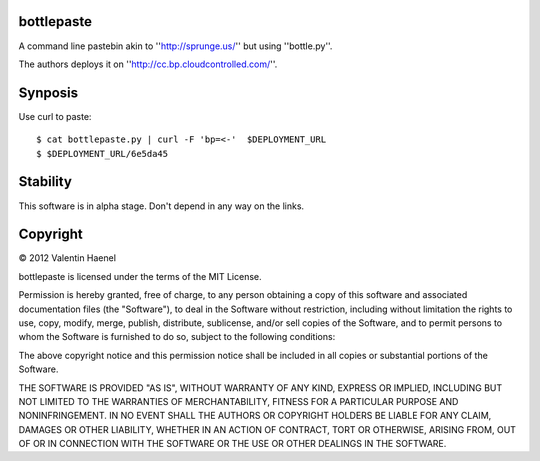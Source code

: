 bottlepaste
-----------

A command line pastebin akin to ''http://sprunge.us/'' but using ''bottle.py''.

The authors deploys it on ''http://cc.bp.cloudcontrolled.com/''.

Synposis
--------

Use curl to paste::

    $ cat bottlepaste.py | curl -F 'bp=<-'  $DEPLOYMENT_URL
    $ $DEPLOYMENT_URL/6e5da45

Stability
---------

This software is in alpha stage. Don't depend in any way on the links.

Copyright
---------

© 2012 Valentin Haenel

bottlepaste is licensed under the terms of the MIT License.

Permission is hereby granted, free of charge, to any person obtaining a copy of
this software and associated documentation files (the "Software"), to deal in
the Software without restriction, including without limitation the rights to
use, copy, modify, merge, publish, distribute, sublicense, and/or sell copies
of the Software, and to permit persons to whom the Software is furnished to do
so, subject to the following conditions:

The above copyright notice and this permission notice shall be included in all
copies or substantial portions of the Software.

THE SOFTWARE IS PROVIDED "AS IS", WITHOUT WARRANTY OF ANY KIND, EXPRESS OR
IMPLIED, INCLUDING BUT NOT LIMITED TO THE WARRANTIES OF MERCHANTABILITY,
FITNESS FOR A PARTICULAR PURPOSE AND NONINFRINGEMENT. IN NO EVENT SHALL THE
AUTHORS OR COPYRIGHT HOLDERS BE LIABLE FOR ANY CLAIM, DAMAGES OR OTHER
LIABILITY, WHETHER IN AN ACTION OF CONTRACT, TORT OR OTHERWISE, ARISING FROM,
OUT OF OR IN CONNECTION WITH THE SOFTWARE OR THE USE OR OTHER DEALINGS IN THE
SOFTWARE.
